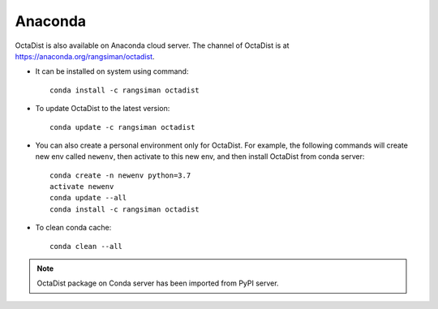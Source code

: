 ========
Anaconda
========

OctaDist is also available on Anaconda cloud server.
The channel of OctaDist is at https://anaconda.org/rangsiman/octadist.

- It can be installed on system using command::

    conda install -c rangsiman octadist 

- To update OctaDist to the latest version::

    conda update -c rangsiman octadist

- You can also create a personal environment only for OctaDist.
  For example, the following commands will create new env called ``newenv``, 
  then activate to this new env, and then install OctaDist from conda server::

    conda create -n newenv python=3.7
    activate newenv
    conda update --all
    conda install -c rangsiman octadist

- To clean conda cache::

    conda clean --all

.. note::

    OctaDist package on Conda server has been imported from PyPI server.

